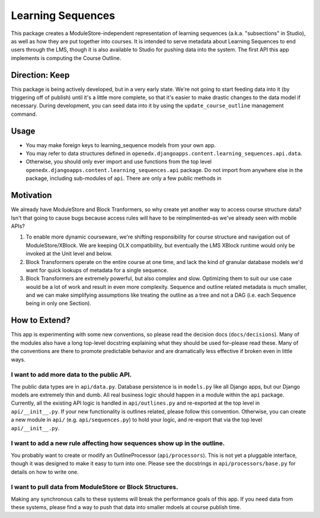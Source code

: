 ==================
Learning Sequences
==================

This package creates a ModuleStore-independent representation of learning
sequences (a.k.a. "subsections" in Studio), as well as how they are put together
into courses. It is intended to serve metadata about Learning Sequences to end
users through the LMS, though it is also available to Studio for pushing data
into the system. The first API this app implements is computing the Course
Outline.

---------------
Direction: Keep
---------------

This package is being actively developed, but in a very early state. We're not
going to start feeding data into it (by triggering off of publish) until it's a
little more complete, so that it's easier to make drastic changes to the data
model if necessary. During development, you can seed data into it by using the
``update_course_outline`` management command.

-----
Usage
-----

* You may make foreign keys to learning_sequence models from your own app.
* You may refer to data structures defined in
  ``openedx.djangoapps.content.learning_sequences.api.data``.
* Otherwise, you should only ever import and use functions from the top level
  ``openedx.djangoapps.content.learning_sequences.api`` package. Do not import
  from anywhere else in the package, including sub-modules of ``api``. There are
  only a few public methods in

----------
Motivation
----------

We already have ModuleStore and Block Tranformers, so why create yet another way
to access course structure data? Isn't that going to cause bugs because access
rules will have to be reimplmented–as we've already seen with mobile APIs?

1. To enable more dynamic courseware, we're shifting responsibility for
   course structure and navigation out of ModuleStore/XBlock. We are keeping OLX
   compatibility, but eventually the LMS XBlock runtime would only be invoked at
   the Unit level and below.
2. Block Transformers operate on the entire course at one time, and lack the
   kind of granular database models we'd want for quick lookups of metadata for
   a single sequence.
3. Block Transformers are extremely powerful, but also complex and slow.
   Optimizing them to suit our use case would be a lot of work and result in
   even more complexity. Sequence and outline related metadata is much smaller,
   and we can make simplifying assumptions like treating the outline as a tree
   and not a DAG (i.e. each Sequence being in only one Section).

--------------
How to Extend?
--------------

This app is experimenting with some new conventions, so please read the decision
docs (``docs/decisions``). Many of the modules also have a long top-level
docstring explaining what they should be used for–please read these. Many of the
conventions are there to promote predictable behavior and are dramatically less
effective if broken even in little ways.

I want to add more data to the public API.
==========================================

The public data types are in ``api/data.py``. Database persistence is in
``models.py`` like all Django apps, but our Django models are extremely thin and
dumb. All real business logic should happen in a module within the ``api``
package. Currently, all the existing API logic is handled in ``api/outlines.py``
and re-exported at the top level in ``api/__init__.py``. If your new
functionality is outlines related, please follow this convention. Otherwise, you
can create a new module in ``api/`` (e.g. ``api/sequences.py``) to hold your
logic, and re-export that via the top level ``api/__init__.py``.

I want to add a new rule affecting how sequences show up in the outline.
========================================================================

You probably want to create or modify an OutlineProcessor (``api/processors``).
This is not yet a pluggable interface, though it was designed to make it easy to
turn into one. Please see the docstrings in ``api/processors/base.py`` for
details on how to write one.

I want to pull data from ModuleStore or Block Structures.
=========================================================

Making any synchronous calls to these systems will break the performance goals
of this app. If you need data from these systems, please find a way to push that
data into smaller mdoels at course publish time.
